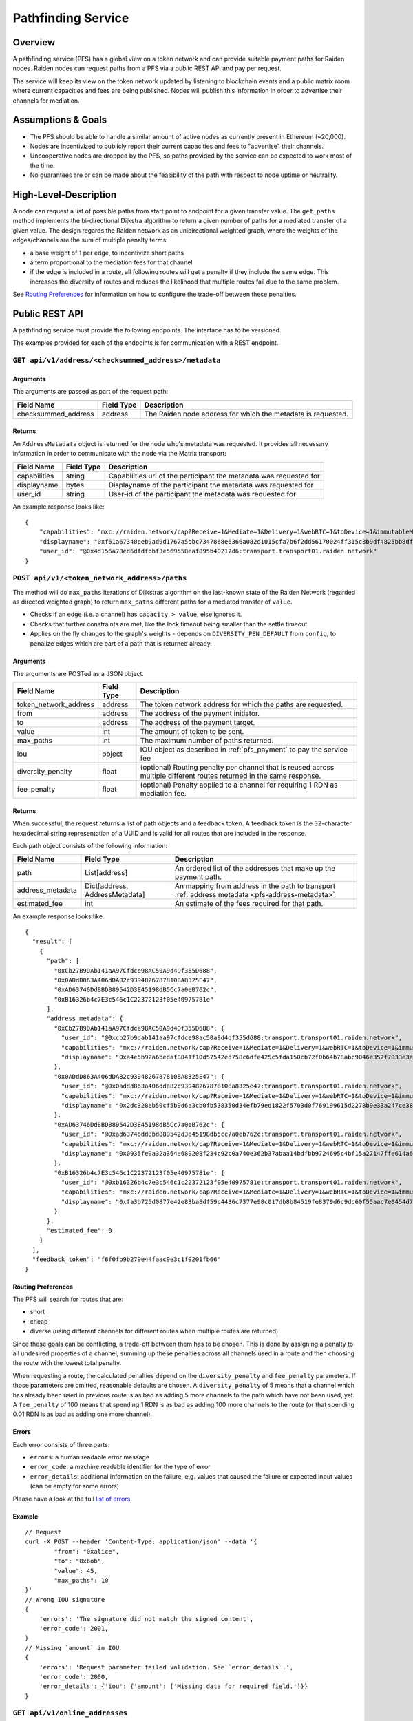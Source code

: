 .. _pfs:

Pathfinding Service
###################

Overview
========

A pathfinding service (PFS) has a global view on a token network and can provide suitable payment paths for Raiden nodes.
Raiden nodes can request paths from a PFS via a public REST API and pay per request.

The service will keep its view on the
token network updated by listening to blockchain events and a public matrix room where current capacities and
fees are being published. Nodes will publish this information in order to advertise their channels for mediation.

Assumptions & Goals
===================

* The PFS should be able to handle a similar amount of active nodes as currently present in Ethereum (~20,000).
* Nodes are incentivized to publicly report their current capacities and fees to "advertise" their channels.
* Uncooperative nodes are dropped by the PFS, so paths provided by the service can be expected to work most of the time.
* No guarantees are or can be made about the feasibility of the path with respect to node uptime or neutrality.


High-Level-Description
======================

A node can request a list of possible paths from start point to endpoint for a given transfer value.
The ``get_paths`` method implements the bi-directional Dijkstra algorithm to return a given number of paths
for a mediated transfer of a given value. The design regards the Raiden network as an unidirectional
weighted graph, where the weights of the edges/channels are the sum of multiple penalty terms:

* a base weight of 1 per edge, to incentivize short paths
* a term proportional to the mediation fees for that channel
* if the edge is included in a route, all following routes will get a penalty
  if they include the same edge. This increases the diversity of routes and
  reduces the likelihood that multiple routes fail due to the same problem.

See `Routing Preferences`_ for information on how to configure the trade-off between these penalties.


Public REST API
===============

A pathfinding service must provide the following endpoints. The interface has to be versioned.

The examples provided for each of the endpoints is for communication with a REST endpoint.


``GET api/v1/address/<checksummed_address>/metadata``
^^^^^^^^^^^^^^^^^^^^^^^^^^^^^^^^^^^^^^^^^^^^^^^^^^^^^



Arguments
"""""""""

The arguments are passed as part of the request path:

+----------------------+---------------+-----------------------------------------------------------------------+
| Field Name           | Field Type    |  Description                                                          |
+======================+===============+=======================================================================+
| checksummed_address  | address       | The Raiden node address for which the metadata is requested.          |
+----------------------+---------------+-----------------------------------------------------------------------+


.. _pfs-address-metadata:

Returns
"""""""

.. TODO insert cross references to the transport section (for "Matrix transport", displayname, capabilities and user-id) 



An ``AddressMetadata`` object is returned for the node who's metadata was requested.
It provides all necessary information in order to communicate with the node via the Matrix transport:


+----------------------+---------------+----------------------------------------------------------------------------+
| Field Name           | Field Type    |  Description                                                               |
+======================+===============+============================================================================+
| capabilities         | string        | Capabilities url of the participant the metadata was requested for         |
+----------------------+---------------+----------------------------------------------------------------------------+
| displayname          | bytes         | Displayname of the participant the metadata was requested for              |
+----------------------+---------------+----------------------------------------------------------------------------+
| user_id              | string        | User-id of the participant the metadata was requested for                  |
+----------------------+---------------+----------------------------------------------------------------------------+


An example response looks like:

::

        {
            "capabilities": "mxc://raiden.network/cap?Receive=1&Mediate=1&Delivery=1&webRTC=1&toDevice=1&immutableMetadata=1",
            "displayname": "0xf61a67340eeb9ad9d1767a5bbc7347868e6366a082d1015cfa7b6f2dd56170024ff315c3b9df4825bb8dfca3da4bf8e22cbe16f8a0bb8554f8e3fc45d79caa341b",
            "user_id": "@0x4d156a78ed6dfdfbbf3e569558eaf895b40217d6:transport.transport01.raiden.network"
        }


.. _pfs_api_paths:

``POST api/v1/<token_network_address>/paths``
^^^^^^^^^^^^^^^^^^^^^^^^^^^^^^^^^^^^^^^^^^^^^

The method will do ``max_paths`` iterations of Dijkstras algorithm on the last-known state of the Raiden
Network (regarded as directed weighted graph) to return ``max_paths`` different paths for a mediated transfer of ``value``.

* Checks if an edge (i.e. a channel) has ``capacity > value``, else ignores it.
* Checks that further constraints are met, like the lock timeout being smaller than the settle timeout.
* Applies on the fly changes to the graph's weights - depends on ``DIVERSITY_PEN_DEFAULT`` from ``config``, to penalize edges which are part of a path that is returned already.

.. _path_args:

Arguments
"""""""""

The arguments are POSTed as a JSON object.

+----------------------+---------------+-----------------------------------------------------------------------+
| Field Name           | Field Type    |  Description                                                          |
+======================+===============+=======================================================================+
| token_network_address| address       | The token network address for which the paths are requested.          |
+----------------------+---------------+-----------------------------------------------------------------------+
| from                 | address       | The address of the payment initiator.                                 |
+----------------------+---------------+-----------------------------------------------------------------------+
| to                   | address       | The address of the payment target.                                    |
+----------------------+---------------+-----------------------------------------------------------------------+
| value                | int           | The amount of token to be sent.                                       |
+----------------------+---------------+-----------------------------------------------------------------------+
| max_paths            | int           | The maximum number of paths returned.                                 |
+----------------------+---------------+-----------------------------------------------------------------------+
| iou                  | object        | IOU object as described in :ref:`pfs_payment` to pay the service fee  |
+----------------------+---------------+-----------------------------------------------------------------------+
| diversity_penalty    | float         | (optional) Routing penalty per channel that is reused across multiple |
|                      |               | different routes returned in the same response.                       |
+----------------------+---------------+-----------------------------------------------------------------------+
| fee_penalty          | float         | (optional) Penalty applied to a channel for requiring 1 RDN as        |
|                      |               | mediation fee.                                                        |
+----------------------+---------------+-----------------------------------------------------------------------+

Returns
"""""""

When successful, the request returns a list of path objects and a feedback
token. A feedback token is the 32-character hexadecimal string
representation of a UUID and is valid for all routes that are included in the
response.

Each path object consists of the following information:


+----------------------+---------------------------------+-------------------------------------------------------------------------------------------------+
| Field Name           | Field Type                      |  Description                                                                                    |
+======================+=================================+=================================================================================================+
| path                 | List[address]                   | An ordered list of the addresses that make up the payment path.                                 |
+----------------------+---------------------------------+-------------------------------------------------------------------------------------------------+
| address_metadata     | Dict[address, AddressMetadata]  | An mapping from address in the path to transport :ref:`address metadata <pfs-address-metadata>` |
+----------------------+---------------------------------+-------------------------------------------------------------------------------------------------+
| estimated_fee        | int                             | An estimate of the fees required for that path.                                                 |
+----------------------+---------------------------------+-------------------------------------------------------------------------------------------------+


An example response looks like:

::

  {
    "result": [
      {
        "path": [
          "0xCb27B9DAb141aA97Cfdce98AC50A9d4Df355D688",
          "0x0ADdD863A406dDA82c93948267878108A8325E47",
          "0xAD63746Dd8BD889542D3E45198dB5Cc7a0eB762c",
          "0xB16326b4c7E3c546c1C22372123f05e40975781e"
        ],
        "address_metadata": {
          "0xCb27B9DAb141aA97Cfdce98AC50A9d4Df355D688": {
            "user_id": "@0xcb27b9dab141aa97cfdce98ac50a9d4df355d688:transport.transport01.raiden.network",
            "capabilities": "mxc://raiden.network/cap?Receive=1&Mediate=1&Delivery=1&webRTC=1&toDevice=1&immutableMetadata=1",
            "displayname": "0xa4e5b92a6bedaf8841f10d57542ed758c6dfe425c5fda150cb72f0b64b78abc9046e352f7033e3ea7f81a36569e4201c9b83b3e4216e4336cbdc0e52942cf1531b"
          },
          "0x0ADdD863A406dDA82c93948267878108A8325E47": {
            "user_id": "@0x0addd863a406dda82c93948267878108a8325e47:transport.transport01.raiden.network",
            "capabilities": "mxc://raiden.network/cap?Receive=1&Mediate=1&Delivery=1&webRTC=1&toDevice=1&immutableMetadata=1",
            "displayname": "0x2dc328eb50cf5b9d6a3cb0fb538350d34efb79ed1822f5703d0f769199615d2278b9e33a247ce3887edbe66103cee25469353dc1c38cae2e25168e49590d6b701c"
          },
          "0xAD63746Dd8BD889542D3E45198dB5Cc7a0eB762c": {
            "user_id": "@0xad63746dd8bd889542d3e45198db5cc7a0eb762c:transport.transport01.raiden.network",
            "capabilities": "mxc://raiden.network/cap?Receive=1&Mediate=1&Delivery=1&webRTC=1&toDevice=1&immutableMetadata=1",
            "displayname": "0x0935fe9a32a364a689208f234c92c0a740e362b37abaa14bdfbb9724695c4bf15a27147ffe614a64dbe02c17f47d10b9faf82ff9abf9e08aa377990721493c181b"
          },
          "0xB16326b4c7E3c546c1C22372123f05e40975781e": {
            "user_id": "@0xb16326b4c7e3c546c1c22372123f05e40975781e:transport.transport01.raiden.network",
            "capabilities": "mxc://raiden.network/cap?Receive=1&Mediate=1&Delivery=1&webRTC=1&toDevice=1&immutableMetadata=1",
            "displayname": "0xfa3b725d0877e42e83ba8df59c4436c7377e98c017db8b84519fe8379d6c9dc60f55aac7e0454d7cb969a003a64afe96a686dcfb173171ee34183aeeab0eb17b1c"
          }
        },
        "estimated_fee": 0
      }
    ],
    "feedback_token": "f6f0fb9b279e44faac9e3c1f9201fb66"
  }


Routing Preferences
"""""""""""""""""""

The PFS will search for routes that are:

* short
* cheap
* diverse (using different channels for different routes when multiple routes are returned)

Since these goals can be conflicting, a trade-off between them has to be
chosen. This is done by assigning a penalty to all undesired properties of a
channel, summing up these penalties across all channels used in a route and
then choosing the route with the lowest total penalty.

When requesting a route, the calculated penalties depend on the
``diversity_penalty`` and ``fee_penalty`` parameters. If those parameters are
omitted, reasonable defaults are chosen. A ``diversity_penalty`` of 5 means that
a channel which has already been used in previous route is as bad as adding 5
more channels to the path which have not been used, yet. A ``fee_penalty`` of 100
means that spending 1 RDN is as bad as adding 100 more channels to the route
(or that spending 0.01 RDN is as bad as adding one more channel).

Errors
""""""

Each error consists of three parts:

* ``errors``: a human readable error message
* ``error_code``: a machine readable identifier for the type of error
* ``error_details``: additional information on the failure, e.g. values that
  caused the failure or expected input values (can be empty for some errors)

Please have a look at the full `list of errors
<https://github.com/raiden-network/raiden-services/blob/master/src/pathfinding_service/exceptions.py>`_.

Example
"""""""
::

        // Request
        curl -X POST --header 'Content-Type: application/json' --data '{
                "from": "0xalice",
                "to": "0xbob",
                "value": 45,
                "max_paths": 10
        }'
        // Wrong IOU signature
        {
            'errors': 'The signature did not match the signed content',
            'error_code': 2001,
        }
        // Missing `amount` in IOU
        {
            'errors': 'Request parameter failed validation. See `error_details`.',
            'error_code': 2000,
            'error_details': {'iou': {'amount': ['Missing data for required field.']}}
        }


``GET api/v1/online_addresses``
^^^^^^^^^^^^^^^^^^^^^^^^^^^^^^^^^^^^^^^^^^^^^^^^^^

This returns the list of all Raiden node addresses 
that the PFS is tracking the presence of and that currently
are considered as online.

Arguments
"""""""""

This endpoint does not provide any arguments.


Returns
"""""""
A list of checksum addresses.

::

    // Request
    curl -X GET api/v1/online_addresses

    // Result for success
        [
            "0x38c32a05D3782B22Df9A86968c107699eC5B3C3F",
            "0x559A3E31d27faDec43D725673D0fC381d235B3b8",
            "0x68E7846B25FD85548c1054F41D88FDC6DbC27B67",
            "0x872E8494c5400D5387910d97c5d8A428e384D4Ea",
            "0x3223587948d0490A4F625A8F241a5FF1D1733675"
        ]



``GET api/v2/info``
^^^^^^^^^^^^^^^^^^^

Request price and path information on how and how much to pay the service for additional path requests.
The service is paid in RDN tokens, so they payer might need to open an additional channel in the RDN token network.

Returns
"""""""
A JSON object with at least the following properties:

+----------------------+---------------+-------------------------------------------------------------------------------------------------------------------+
| Field Name           | Field Type    |  Description                                                                                                      |
+======================+===============+===================================================================================================================+
| price_info           | int           | Amount of RDN per request expected by the PFS                                                                     |
+----------------------+---------------+-------------------------------------------------------------------------------------------------------------------+
| matrix_server        | url           | URL of the Matrix server the PFS is connected to                                                                  |
+----------------------+---------------+-------------------------------------------------------------------------------------------------------------------+
| network_info.chain_id| int           | The `chain ID <https://github.com/ethereum/EIPs/blob/master/EIPS/eip-155.md>`_ for the network this PFS works on  |
+----------------------+---------------+-------------------------------------------------------------------------------------------------------------------+
| payment_address      | address       | Address of the PFS for the IOU payments used to pay path requests                                                 |
+----------------------+---------------+-------------------------------------------------------------------------------------------------------------------+


Example
"""""""
::

    // Request
    curl -X GET api/v2/info

    // Result for success
    {
        "UTC": "2021-10-18T15:22:12.407699",
        "contracts_version": "0.40.0rc0",
        "matrix_server": "https://transport.transport01.raiden.network",
        "message": "PFS at pfs.tranport01.raiden.network with fee",
        "network_info": {
            "chain_id": 5,
            "confirmed_block": {
                "number": "5693235"
            },
            "service_token_address": "0x5Fc523e13fBAc2140F056AD7A96De2cC0C4Cc63A",
            "token_network_registry_address": "0x44c886653B536178831CF2Ca0724e0dd3f75FEd6",
            "user_deposit_address": "0xEC139fBAED94c54Db7Bfb49aC4e143A76bC422bB"
        },
        "operator": "Raiden testnet RSB 01",
        "payment_address": "0x23A74bd16E98a83be6F9c61807010C8e778ED3E2",
        "price_info": "50000000000000000",
        "version": "0.18.3"
    }


``GET api/v1/<token_network_address>/payment/iou``
^^^^^^^^^^^^^^^^^^^^^^^^^^^^^^^^^^^^^^^^^^^^^^^^^^

Request the last IOU used by ``sender`` to pay the PFS.
This IOU can be used by the client to generate the next IOU to pay the PFS by increasing the ``amount`` and updating the signature.

Arguments
"""""""""

+---------------------+------------+---------------------------------------------------------+
| Field Name          | Field Type | Description                                             |
+=====================+============+=========================================================+
| sender              | address    | Sender of the payment (Ethereum address of client)      |
+---------------------+------------+---------------------------------------------------------+
| receiver            | address    | Receiver of the payment (Ethereum address of PFS)       |
+---------------------+------------+---------------------------------------------------------+
| timestamp           | string     | Current UTC date and time in ISO 8601 format            |
|                     |            | (e.g. 2019-02-25T12:53:16Z)                             |
+---------------------+------------+---------------------------------------------------------+
| signature           | bytes      | Signature over the other three arguments [#sig]_        |
+---------------------+------------+---------------------------------------------------------+

.. [#sig] The signature is calculated by
          ::

               ecdsa_recoverable(privkey,
                                 sha3_keccak("\x19Ethereum Signed Message:\n[LENGTH]"
                                             || sender || receiver || timestamp ))

Returns
"""""""
A JSON object with a single property:

+----------------------+---------------+-----------------------------------------------+
| Field Name           | Field Type    | Description                                   |
+======================+===============+===============================================+
| last_iou             | object        | IOU object as described in :ref:`pfs_payment` |
+----------------------+---------------+-----------------------------------------------+


``POST api/v1/<token_network_address>/feedback``
^^^^^^^^^^^^^^^^^^^^^^^^^^^^^^^^^^^^^^^^^^^^^^^^

Send feedback about a given route to the pathfinding service. For more information see the
`routing feedback ADR <https://github.com/raiden-network/raiden-services/blob/master/adr/002-routing-feedback.md>`_.

Arguments
"""""""""

+---------------------+-------------+---------------------------------------------------------+
| Field Name          | Field Type  | Description                                             |
+=====================+=============+=========================================================+
| token               | string      | Hexadecimal string representation of the token          |
+---------------------+-------------+---------------------------------------------------------+
| success             | boolean     | Whether or not the route worked                         |
+---------------------+-------------+---------------------------------------------------------+
| path                |List[address]| The route feedback is given for                         |
+---------------------+-------------+---------------------------------------------------------+

Returns
"""""""

* HTTP 200 when feedback was accepted
* HTTP 400 when feedback was not accepted


``GET api/v1/<token_network_address>/suggest_partner``
^^^^^^^^^^^^^^^^^^^^^^^^^^^^^^^^^^^^^^^^^^^^^^^^^^^^^^

When a Raiden node joins a token network, it should connect to nodes which will
be able to mediate payments. Since the PFS observes the whole network, it is in
a better position than the client to choose suitable partners for a channel
opening. This endpoint provides partners recommended by the PFS.

The endpoint is free to use to encourage users to join the network. To avoid
load on the PFS for these free requests, the recommendations can be
aggressively cached by the PFS.


Arguments
"""""""""

None. A custom limit on the number of results is not used to facilitate caching.

Returns
"""""""

A sorted list of objects describing the suggested partners. The best
recommendations come first, so the simplest approach to use the results is to
connect to the node address given in the first element.

Each object has an ``address`` attribute containing the recommended node's
Ethereum address.
For advanced use cases and for debugging, additional scoring information is
provided (The overall score in the ``score`` attribute, as well as
``centrality``, ``uptime`` and ``capacity``). There is no long term guarantee
regarding the meaning of the specific values, but greater values will always
indicate better recommendations.

Example
"""""""
::

    // Request
    curl -X GET api/v1/0x3EA2a1fED7FdEf300DA19E97092Ce8FdF8bf66A3/suggest_partner

    // Result for success
    [
      {
        "address": "0x99eB1aADa98f3c523BE817f5c45Aa6a81B7c734B",
        "score": 2906634538666422000,
        "centrality": 0.0004132990448199853,
        "uptime": 7032.763746,
        "capacity": 1000000000000000000
      },
      {
        "address": "0x4Fc53fBa9dFb545B66a0524216c982536012186e",
        "score": 2906693668947465000,
        "centrality": 0.0004132990448199853,
        "uptime": 7032.906815,
        "capacity": 1000000000000000000
      }
    ]


Network Topology Updates
========================

The creation of new token networks can be followed by listening for ``TokenNetworkCreated`` events on the ``TokenNetworksRegistry`` contract.

To learn about updates of the network topology of a token network the PFS must
listen for the following events:

- ``ChannelOpenened``: Update the network to include the new channel
- ``ChannelClosed``: Remove the channel from the network


Capacity and Fee Updates
========================
Updates for channel capacities and fees are published over a public matrix room. Path finding services can pick these
capacity updates from there and update the topology represented internally.
The Raiden nodes that want to earn fees mediating payments would be incentivized to publish their capacity updates in
order to provide a path.

Capacity Update
^^^^^^^^^^^^^^^

``PFSCapacityUpdate``\s are messages that the Raiden client broadcasts to Pathfinding Services in order to let them know about updated
channel balances.

Fields
""""""

+--------------------------+------------+--------------------------------------------------------------------------------+
| Field Name               | Field Type |  Description                                                                   |
+==========================+============+================================================================================+
| chain_id                 | uint256    | Chain identifier as defined in EIP155                                          |
+--------------------------+------------+--------------------------------------------------------------------------------+
| token_network_identifier | address    | Address of the TokenNetwork contract                                           |
+--------------------------+------------+--------------------------------------------------------------------------------+
| channel_identifier       | uint256    | Channel identifier inside the TokenNetwork contract                            |
+--------------------------+------------+--------------------------------------------------------------------------------+
| updating_participant     | address    | Channel participant who sends the balance update                               |
+--------------------------+------------+--------------------------------------------------------------------------------+
| other_participant        | address    | Channel participant who doesn't send the balance update                        |
+--------------------------+------------+--------------------------------------------------------------------------------+
| updating_nonce           | uint256    | Strictly monotonic value used to order transfers. The nonce starts at 1        |
+--------------------------+------------+--------------------------------------------------------------------------------+
| other_nonce              | uint256    | Strictly monotonic value used to order transfers. The nonce starts at 1        |
+--------------------------+------------+--------------------------------------------------------------------------------+
| updating_capacity        | uint256    | Available capacity for the participant sending the update                      |
+--------------------------+------------+--------------------------------------------------------------------------------+
| other_capacity           | uint256    | Available capacity for the participant not sending the update                  |
+--------------------------+------------+--------------------------------------------------------------------------------+
| reveal_timeout           | uint256    | Reveal timeout of this channel                                                 |
+--------------------------+------------+--------------------------------------------------------------------------------+

Signature
^^^^^^^^^

The signature is created by using ``ecdsa_recoverable`` on the fields in the order given above and stored in the ``signature`` field.

All of these fields are required. The Pathfinding Service MUST perform verification of these data, namely channel
existence. A Pathfinding service SHOULD accept the message if and only if the sender of the message is same as the sender
address recovered from the signature.

Fee Update
^^^^^^^^^^

``PFSFeeUpdate``\s are broadcast by the Raiden Client to Pathfinding Services in order to let them know about updated
mediation fee schedules.

Fields
""""""

+-------------------------------+---------------+-------------------------------------------------------------------------+
| Field Name                    | Field Type    |  Description                                                            |
+===============================+===============+=========================================================================+
| chain_id                      | uint256       | Chain identifier as defined in EIP155                                   |
+-------------------------------+---------------+-------------------------------------------------------------------------+
| token_network_identifier      | address       | Address of the TokenNetwork contract                                    |
+-------------------------------+---------------+-------------------------------------------------------------------------+
| channel_identifier            | uint256       | Channel identifier inside the TokenNetwork contract                     |
+-------------------------------+---------------+-------------------------------------------------------------------------+
| updating_participant          | address       | Channel participant who sends the balance update                        |
+-------------------------------+---------------+-------------------------------------------------------------------------+
| fee_schedule.flat             | uint256       | Flat mediation fee in Wei of the mediated token                         |
+-------------------------------+---------------+-------------------------------------------------------------------------+
| fee_schedule.proportional     | uint256       | Proportional mediation fee as parts-per-million of the mediated token   |
+-------------------------------+---------------+-------------------------------------------------------------------------+
| fee_schedule.imbalance_penalty| array of [int,| (capacity, penalty) pairs for the IP function.                          |
|                               | int] pairs    | This is RLP encoded in the signature.                                   |
+-------------------------------+---------------+-------------------------------------------------------------------------+
| timestamp                     | string        | Current UTC date and time in ISO 8601 format                            |
|                               |               | (e.g. 2019-02-25T12:53:16Z)                                             |
+-------------------------------+---------------+-------------------------------------------------------------------------+

Signature
^^^^^^^^^

The signature is created by using ``ecdsa_recoverable`` on the fields in the order given above and stored in the ``signature`` field.

When to send PFSFeeUpdates
^^^^^^^^^^^^^^^^^^^^^^^^^^

The fees depend on the total channel capacity across both participants, so whenever that changes, a PFSFeeUpdate should be sent. The capacity changes when participants deposit to or withdraw from a channel. For both of these actions, there is a time of uncertainty between the initiation and the confirmation of the action. The updates should assume the lower capacity during time, since it is the safe thing to do and it matches the node's internal state.

Deposit
"""""""
With this pessimistic approach, the update must be sent when the blockchain confirms the deposit (``ContractReceiveChannelDeposit``).

Withdraw
""""""""
The update will be sent when the withdraw is successfully initiated (``SendWithdrawRequest`` and ``ReceiveWithdrawRequest``). If the withdraw succeeds on-chain, this fee remains correct. In the unlikely case that the withdraw never reaches the blockchain, we have to revert back to the old fee schedule by sending a new fee update on the ``SendWithdrawExpired``/``ReceiveWithdrawExpired`` state change.


Routing feedback
================

In order to improve the calculated routes, the PFS requires feedback about the routes it provides to Raiden clients. For that reason the routing feedback mechanism is introduced.

When a client requests a route from a PFS (see :ref:`pfs_api_paths`), the PFS returns a *feedback token* together with the number of routes requested.
This feedback token is a UUID in version 4. The client stores it together with the payment id and then initiates the payment. Whenever a particular
route fails or the payment succeeds by using a certain route, this feedback is given to the PFS.

While the individual feedback cannot be trusted by the PFS, it can use general trends to improve it's routing algorithm, e.g. lowering the precedence or removing channels
from the routing table when payments including them often fail.
